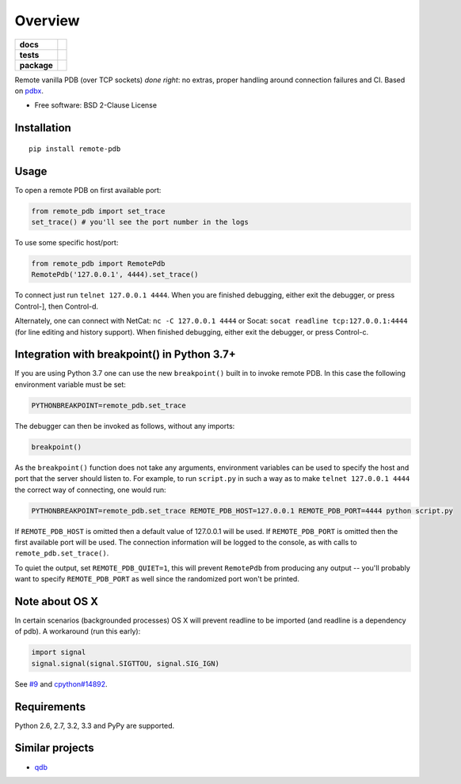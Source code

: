 ========
Overview
========

.. start-badges

.. list-table::
    :stub-columns: 1

    * - docs
      - |docs|
    * - tests
      - | |travis| |appveyor| |requires|
        | |codecov|
    * - package
      - | |version| |wheel| |supported-versions| |supported-implementations|
        | |commits-since|
.. |docs| image:: https://readthedocs.org/projects/python-remote-pdb/badge/?style=flat
    :target: https://readthedocs.org/projects/python-remote-pdb
    :alt: Documentation Status

.. |travis| image:: https://travis-ci.org/ionelmc/python-remote-pdb.svg?branch=master
    :alt: Travis-CI Build Status
    :target: https://travis-ci.org/ionelmc/python-remote-pdb

.. |appveyor| image:: https://ci.appveyor.com/api/projects/status/github/ionelmc/python-remote-pdb?branch=master&svg=true
    :alt: AppVeyor Build Status
    :target: https://ci.appveyor.com/project/ionelmc/python-remote-pdb

.. |requires| image:: https://requires.io/github/ionelmc/python-remote-pdb/requirements.svg?branch=master
    :alt: Requirements Status
    :target: https://requires.io/github/ionelmc/python-remote-pdb/requirements/?branch=master

.. |codecov| image:: https://codecov.io/github/ionelmc/python-remote-pdb/coverage.svg?branch=master
    :alt: Coverage Status
    :target: https://codecov.io/github/ionelmc/python-remote-pdb

.. |version| image:: https://img.shields.io/pypi/v/remote-pdb.svg
    :alt: PyPI Package latest release
    :target: https://pypi.org/project/remote-pdb

.. |commits-since| image:: https://img.shields.io/github/commits-since/ionelmc/python-remote-pdb/v2.0.0.svg
    :alt: Commits since latest release
    :target: https://github.com/ionelmc/python-remote-pdb/compare/v2.0.0...master

.. |wheel| image:: https://img.shields.io/pypi/wheel/remote-pdb.svg
    :alt: PyPI Wheel
    :target: https://pypi.org/project/remote-pdb

.. |supported-versions| image:: https://img.shields.io/pypi/pyversions/remote-pdb.svg
    :alt: Supported versions
    :target: https://pypi.org/project/remote-pdb

.. |supported-implementations| image:: https://img.shields.io/pypi/implementation/remote-pdb.svg
    :alt: Supported implementations
    :target: https://pypi.org/project/remote-pdb


.. end-badges

Remote vanilla PDB (over TCP sockets) *done right*: no extras, proper handling around connection failures and CI. Based
on `pdbx <https://pypi.python.org/pypi/pdbx>`_.

* Free software: BSD 2-Clause License

Installation
============

::

    pip install remote-pdb

Usage
=====

To open a remote PDB on first available port:

.. code:: python

    from remote_pdb import set_trace
    set_trace() # you'll see the port number in the logs

To use some specific host/port:

.. code:: python

    from remote_pdb import RemotePdb
    RemotePdb('127.0.0.1', 4444).set_trace()

To connect just run ``telnet 127.0.0.1 4444``.  When you are finished
debugging, either exit the debugger, or press Control-], then Control-d.

Alternately, one can connect with NetCat: ``nc -C 127.0.0.1 4444`` or Socat: ``socat readline
tcp:127.0.0.1:4444`` (for line editing and history support).  When finished debugging, either exit
the debugger, or press Control-c.

Integration with breakpoint() in Python 3.7+
============================================

If you are using Python 3.7 one can use the new ``breakpoint()`` built in to invoke
remote PDB. In this case the following environment variable must be set:

.. code:: bash

    PYTHONBREAKPOINT=remote_pdb.set_trace

The debugger can then be invoked as follows, without any imports:

.. code:: python

    breakpoint()

As the ``breakpoint()`` function does not take any arguments, environment variables can be used to
specify the host and port that the server should listen to. For example, to run ``script.py`` in such a
way as to make ``telnet 127.0.0.1 4444`` the correct way of connecting, one would run:

.. code:: bash

    PYTHONBREAKPOINT=remote_pdb.set_trace REMOTE_PDB_HOST=127.0.0.1 REMOTE_PDB_PORT=4444 python script.py

If ``REMOTE_PDB_HOST`` is omitted then a default value of 127.0.0.1 will be used. If ``REMOTE_PDB_PORT`` is
omitted then the first available port will be used. The connection information will be logged to the console,
as with calls to ``remote_pdb.set_trace()``.

To quiet the output, set ``REMOTE_PDB_QUIET=1``, this will prevent
``RemotePdb`` from producing any output -- you'll probably want to specify
``REMOTE_PDB_PORT`` as well since the randomized port won't be printed.


Note about OS X
===============

In certain scenarios (backgrounded processes) OS X will prevent readline to be imported (and readline is a dependency of pdb). 
A workaround (run this early):

.. code:: python

    import signal
    signal.signal(signal.SIGTTOU, signal.SIG_IGN)

See `#9 <https://github.com/ionelmc/python-remote-pdb/issues/9>`_ and `cpython#14892 <http://bugs.python.org/issue14892>`_.

Requirements
============

Python 2.6, 2.7, 3.2, 3.3 and PyPy are supported.

Similar projects
================

* `qdb <https://pypi.python.org/pypi/qdb>`_
